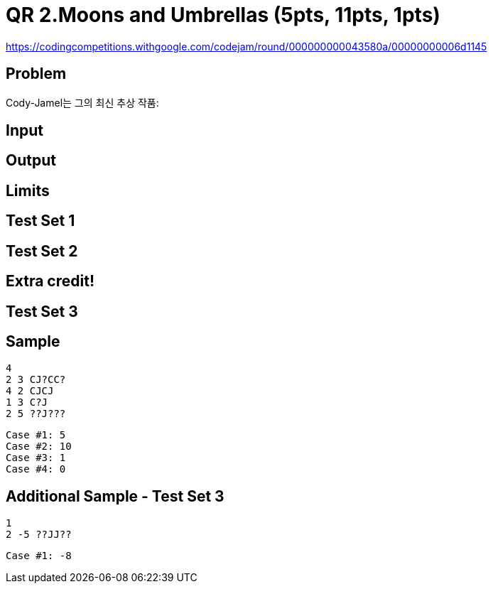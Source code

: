 = QR 2.Moons and Umbrellas (5pts, 11pts, 1pts)

https://codingcompetitions.withgoogle.com/codejam/round/000000000043580a/00000000006d1145

== Problem
Cody-Jamel는 그의 최신 추상 작품:


== Input

== Output

== Limits

== Test Set 1

== Test Set 2

== Extra credit!

== Test Set 3

== Sample
----
4
2 3 CJ?CC?
4 2 CJCJ
1 3 C?J
2 5 ??J???
----

----
Case #1: 5
Case #2: 10
Case #3: 1
Case #4: 0
----


== Additional Sample - Test Set 3

----
1
2 -5 ??JJ??
----


----
Case #1: -8
----
